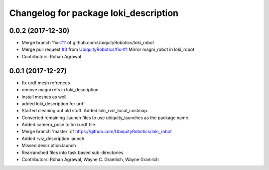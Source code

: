 ^^^^^^^^^^^^^^^^^^^^^^^^^^^^^^^^^^^^^^
Changelog for package loki_description
^^^^^^^^^^^^^^^^^^^^^^^^^^^^^^^^^^^^^^

0.0.2 (2017-12-30)
------------------
* Merge branch 'fix-`#1 <https://github.com/UbiquityRobotics/loki_robot/issues/1>`_' of github.com:UbiquityRobotics/loki_robot
* Merge pull request `#3 <https://github.com/UbiquityRobotics/loki_robot/issues/3>`_ from `UbiquityRobotics/fix-#1 <https://github.com/UbiquityRobotics/fix-/issues/1>`_
  Mirror magni_robot in loki_robot
* Contributors: Rohan Agrawal

0.0.1 (2017-12-27)
------------------
* fix urdf mesh refrences
* remove magni refs in loki_description
* install meshes as well
* added loki_description for urdf
* Started cleaning out old stuff.  Added loki_rviz_local_costmap.
* Converted remaining .launch files to use ubiquity_launches as the package name.
* Added camera_pose to loki.urdf file.
* Merge branch 'master' of https://github.com/UbiquityRobotics/loki_robot
* Added rviz_description.launch
* Missed description.launch
* Rearranched files into task based sub-directories.
* Contributors: Rohan Agrawal, Wayne C. Gramlich, Wayne Gramlich
